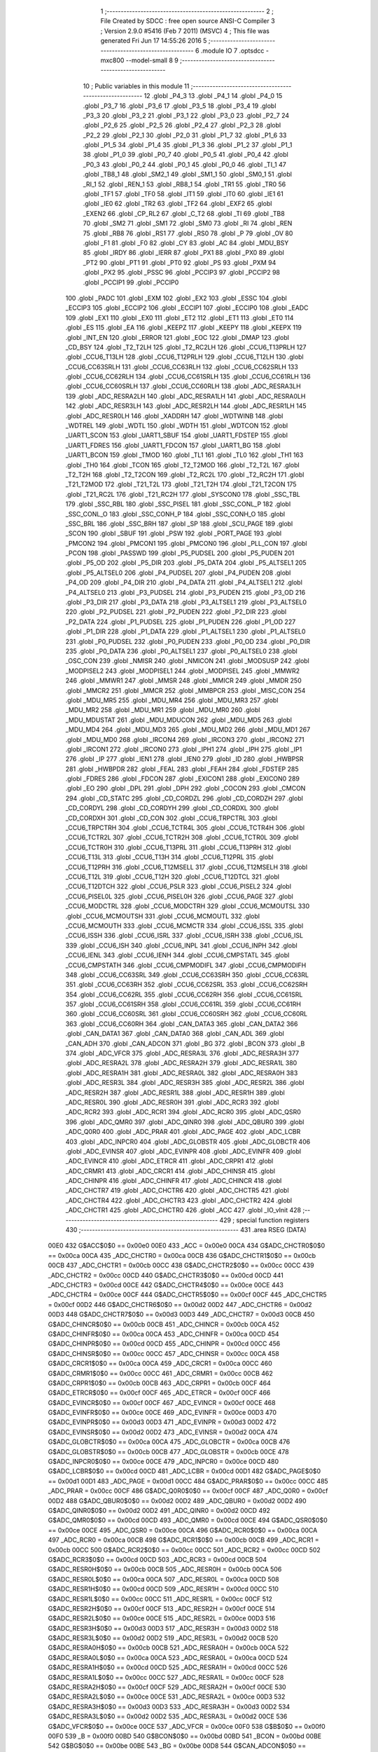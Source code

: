                               1 ;--------------------------------------------------------
                              2 ; File Created by SDCC : free open source ANSI-C Compiler
                              3 ; Version 2.9.0 #5416 (Feb  7 2011) (MSVC)
                              4 ; This file was generated Fri Jun 17 14:55:26 2016
                              5 ;--------------------------------------------------------
                              6 	.module IO
                              7 	.optsdcc -mxc800 --model-small
                              8 	
                              9 ;--------------------------------------------------------
                             10 ; Public variables in this module
                             11 ;--------------------------------------------------------
                             12 	.globl _P4_3
                             13 	.globl _P4_1
                             14 	.globl _P4_0
                             15 	.globl _P3_7
                             16 	.globl _P3_6
                             17 	.globl _P3_5
                             18 	.globl _P3_4
                             19 	.globl _P3_3
                             20 	.globl _P3_2
                             21 	.globl _P3_1
                             22 	.globl _P3_0
                             23 	.globl _P2_7
                             24 	.globl _P2_6
                             25 	.globl _P2_5
                             26 	.globl _P2_4
                             27 	.globl _P2_3
                             28 	.globl _P2_2
                             29 	.globl _P2_1
                             30 	.globl _P2_0
                             31 	.globl _P1_7
                             32 	.globl _P1_6
                             33 	.globl _P1_5
                             34 	.globl _P1_4
                             35 	.globl _P1_3
                             36 	.globl _P1_2
                             37 	.globl _P1_1
                             38 	.globl _P1_0
                             39 	.globl _P0_7
                             40 	.globl _P0_5
                             41 	.globl _P0_4
                             42 	.globl _P0_3
                             43 	.globl _P0_2
                             44 	.globl _P0_1
                             45 	.globl _P0_0
                             46 	.globl _TI_1
                             47 	.globl _TB8_1
                             48 	.globl _SM2_1
                             49 	.globl _SM1_1
                             50 	.globl _SM0_1
                             51 	.globl _RI_1
                             52 	.globl _REN_1
                             53 	.globl _RB8_1
                             54 	.globl _TR1
                             55 	.globl _TR0
                             56 	.globl _TF1
                             57 	.globl _TF0
                             58 	.globl _IT1
                             59 	.globl _IT0
                             60 	.globl _IE1
                             61 	.globl _IE0
                             62 	.globl _TR2
                             63 	.globl _TF2
                             64 	.globl _EXF2
                             65 	.globl _EXEN2
                             66 	.globl _CP_RL2
                             67 	.globl _C_T2
                             68 	.globl _TI
                             69 	.globl _TB8
                             70 	.globl _SM2
                             71 	.globl _SM1
                             72 	.globl _SM0
                             73 	.globl _RI
                             74 	.globl _REN
                             75 	.globl _RB8
                             76 	.globl _RS1
                             77 	.globl _RS0
                             78 	.globl _P
                             79 	.globl _OV
                             80 	.globl _F1
                             81 	.globl _F0
                             82 	.globl _CY
                             83 	.globl _AC
                             84 	.globl _MDU_BSY
                             85 	.globl _IRDY
                             86 	.globl _IERR
                             87 	.globl _PX1
                             88 	.globl _PX0
                             89 	.globl _PT2
                             90 	.globl _PT1
                             91 	.globl _PT0
                             92 	.globl _PS
                             93 	.globl _PXM
                             94 	.globl _PX2
                             95 	.globl _PSSC
                             96 	.globl _PCCIP3
                             97 	.globl _PCCIP2
                             98 	.globl _PCCIP1
                             99 	.globl _PCCIP0
                            100 	.globl _PADC
                            101 	.globl _EXM
                            102 	.globl _EX2
                            103 	.globl _ESSC
                            104 	.globl _ECCIP3
                            105 	.globl _ECCIP2
                            106 	.globl _ECCIP1
                            107 	.globl _ECCIP0
                            108 	.globl _EADC
                            109 	.globl _EX1
                            110 	.globl _EX0
                            111 	.globl _ET2
                            112 	.globl _ET1
                            113 	.globl _ET0
                            114 	.globl _ES
                            115 	.globl _EA
                            116 	.globl _KEEPZ
                            117 	.globl _KEEPY
                            118 	.globl _KEEPX
                            119 	.globl _INT_EN
                            120 	.globl _ERROR
                            121 	.globl _EOC
                            122 	.globl _DMAP
                            123 	.globl _CD_BSY
                            124 	.globl _T2_T2LH
                            125 	.globl _T2_RC2LH
                            126 	.globl _CCU6_T13PRLH
                            127 	.globl _CCU6_T13LH
                            128 	.globl _CCU6_T12PRLH
                            129 	.globl _CCU6_T12LH
                            130 	.globl _CCU6_CC63SRLH
                            131 	.globl _CCU6_CC63RLH
                            132 	.globl _CCU6_CC62SRLH
                            133 	.globl _CCU6_CC62RLH
                            134 	.globl _CCU6_CC61SRLH
                            135 	.globl _CCU6_CC61RLH
                            136 	.globl _CCU6_CC60SRLH
                            137 	.globl _CCU6_CC60RLH
                            138 	.globl _ADC_RESRA3LH
                            139 	.globl _ADC_RESRA2LH
                            140 	.globl _ADC_RESRA1LH
                            141 	.globl _ADC_RESRA0LH
                            142 	.globl _ADC_RESR3LH
                            143 	.globl _ADC_RESR2LH
                            144 	.globl _ADC_RESR1LH
                            145 	.globl _ADC_RESR0LH
                            146 	.globl _XADDRH
                            147 	.globl _WDTWINB
                            148 	.globl _WDTREL
                            149 	.globl _WDTL
                            150 	.globl _WDTH
                            151 	.globl _WDTCON
                            152 	.globl _UART1_SCON
                            153 	.globl _UART1_SBUF
                            154 	.globl _UART1_FDSTEP
                            155 	.globl _UART1_FDRES
                            156 	.globl _UART1_FDCON
                            157 	.globl _UART1_BG
                            158 	.globl _UART1_BCON
                            159 	.globl _TMOD
                            160 	.globl _TL1
                            161 	.globl _TL0
                            162 	.globl _TH1
                            163 	.globl _TH0
                            164 	.globl _TCON
                            165 	.globl _T2_T2MOD
                            166 	.globl _T2_T2L
                            167 	.globl _T2_T2H
                            168 	.globl _T2_T2CON
                            169 	.globl _T2_RC2L
                            170 	.globl _T2_RC2H
                            171 	.globl _T21_T2MOD
                            172 	.globl _T21_T2L
                            173 	.globl _T21_T2H
                            174 	.globl _T21_T2CON
                            175 	.globl _T21_RC2L
                            176 	.globl _T21_RC2H
                            177 	.globl _SYSCON0
                            178 	.globl _SSC_TBL
                            179 	.globl _SSC_RBL
                            180 	.globl _SSC_PISEL
                            181 	.globl _SSC_CONL_P
                            182 	.globl _SSC_CONL_O
                            183 	.globl _SSC_CONH_P
                            184 	.globl _SSC_CONH_O
                            185 	.globl _SSC_BRL
                            186 	.globl _SSC_BRH
                            187 	.globl _SP
                            188 	.globl _SCU_PAGE
                            189 	.globl _SCON
                            190 	.globl _SBUF
                            191 	.globl _PSW
                            192 	.globl _PORT_PAGE
                            193 	.globl _PMCON2
                            194 	.globl _PMCON1
                            195 	.globl _PMCON0
                            196 	.globl _PLL_CON
                            197 	.globl _PCON
                            198 	.globl _PASSWD
                            199 	.globl _P5_PUDSEL
                            200 	.globl _P5_PUDEN
                            201 	.globl _P5_OD
                            202 	.globl _P5_DIR
                            203 	.globl _P5_DATA
                            204 	.globl _P5_ALTSEL1
                            205 	.globl _P5_ALTSEL0
                            206 	.globl _P4_PUDSEL
                            207 	.globl _P4_PUDEN
                            208 	.globl _P4_OD
                            209 	.globl _P4_DIR
                            210 	.globl _P4_DATA
                            211 	.globl _P4_ALTSEL1
                            212 	.globl _P4_ALTSEL0
                            213 	.globl _P3_PUDSEL
                            214 	.globl _P3_PUDEN
                            215 	.globl _P3_OD
                            216 	.globl _P3_DIR
                            217 	.globl _P3_DATA
                            218 	.globl _P3_ALTSEL1
                            219 	.globl _P3_ALTSEL0
                            220 	.globl _P2_PUDSEL
                            221 	.globl _P2_PUDEN
                            222 	.globl _P2_DIR
                            223 	.globl _P2_DATA
                            224 	.globl _P1_PUDSEL
                            225 	.globl _P1_PUDEN
                            226 	.globl _P1_OD
                            227 	.globl _P1_DIR
                            228 	.globl _P1_DATA
                            229 	.globl _P1_ALTSEL1
                            230 	.globl _P1_ALTSEL0
                            231 	.globl _P0_PUDSEL
                            232 	.globl _P0_PUDEN
                            233 	.globl _P0_OD
                            234 	.globl _P0_DIR
                            235 	.globl _P0_DATA
                            236 	.globl _P0_ALTSEL1
                            237 	.globl _P0_ALTSEL0
                            238 	.globl _OSC_CON
                            239 	.globl _NMISR
                            240 	.globl _NMICON
                            241 	.globl _MODSUSP
                            242 	.globl _MODPISEL2
                            243 	.globl _MODPISEL1
                            244 	.globl _MODPISEL
                            245 	.globl _MMWR2
                            246 	.globl _MMWR1
                            247 	.globl _MMSR
                            248 	.globl _MMICR
                            249 	.globl _MMDR
                            250 	.globl _MMCR2
                            251 	.globl _MMCR
                            252 	.globl _MMBPCR
                            253 	.globl _MISC_CON
                            254 	.globl _MDU_MR5
                            255 	.globl _MDU_MR4
                            256 	.globl _MDU_MR3
                            257 	.globl _MDU_MR2
                            258 	.globl _MDU_MR1
                            259 	.globl _MDU_MR0
                            260 	.globl _MDU_MDUSTAT
                            261 	.globl _MDU_MDUCON
                            262 	.globl _MDU_MD5
                            263 	.globl _MDU_MD4
                            264 	.globl _MDU_MD3
                            265 	.globl _MDU_MD2
                            266 	.globl _MDU_MD1
                            267 	.globl _MDU_MD0
                            268 	.globl _IRCON4
                            269 	.globl _IRCON3
                            270 	.globl _IRCON2
                            271 	.globl _IRCON1
                            272 	.globl _IRCON0
                            273 	.globl _IPH1
                            274 	.globl _IPH
                            275 	.globl _IP1
                            276 	.globl _IP
                            277 	.globl _IEN1
                            278 	.globl _IEN0
                            279 	.globl _ID
                            280 	.globl _HWBPSR
                            281 	.globl _HWBPDR
                            282 	.globl _FEAL
                            283 	.globl _FEAH
                            284 	.globl _FDSTEP
                            285 	.globl _FDRES
                            286 	.globl _FDCON
                            287 	.globl _EXICON1
                            288 	.globl _EXICON0
                            289 	.globl _EO
                            290 	.globl _DPL
                            291 	.globl _DPH
                            292 	.globl _COCON
                            293 	.globl _CMCON
                            294 	.globl _CD_STATC
                            295 	.globl _CD_CORDZL
                            296 	.globl _CD_CORDZH
                            297 	.globl _CD_CORDYL
                            298 	.globl _CD_CORDYH
                            299 	.globl _CD_CORDXL
                            300 	.globl _CD_CORDXH
                            301 	.globl _CD_CON
                            302 	.globl _CCU6_TRPCTRL
                            303 	.globl _CCU6_TRPCTRH
                            304 	.globl _CCU6_TCTR4L
                            305 	.globl _CCU6_TCTR4H
                            306 	.globl _CCU6_TCTR2L
                            307 	.globl _CCU6_TCTR2H
                            308 	.globl _CCU6_TCTR0L
                            309 	.globl _CCU6_TCTR0H
                            310 	.globl _CCU6_T13PRL
                            311 	.globl _CCU6_T13PRH
                            312 	.globl _CCU6_T13L
                            313 	.globl _CCU6_T13H
                            314 	.globl _CCU6_T12PRL
                            315 	.globl _CCU6_T12PRH
                            316 	.globl _CCU6_T12MSELL
                            317 	.globl _CCU6_T12MSELH
                            318 	.globl _CCU6_T12L
                            319 	.globl _CCU6_T12H
                            320 	.globl _CCU6_T12DTCL
                            321 	.globl _CCU6_T12DTCH
                            322 	.globl _CCU6_PSLR
                            323 	.globl _CCU6_PISEL2
                            324 	.globl _CCU6_PISEL0L
                            325 	.globl _CCU6_PISEL0H
                            326 	.globl _CCU6_PAGE
                            327 	.globl _CCU6_MODCTRL
                            328 	.globl _CCU6_MODCTRH
                            329 	.globl _CCU6_MCMOUTSL
                            330 	.globl _CCU6_MCMOUTSH
                            331 	.globl _CCU6_MCMOUTL
                            332 	.globl _CCU6_MCMOUTH
                            333 	.globl _CCU6_MCMCTR
                            334 	.globl _CCU6_ISSL
                            335 	.globl _CCU6_ISSH
                            336 	.globl _CCU6_ISRL
                            337 	.globl _CCU6_ISRH
                            338 	.globl _CCU6_ISL
                            339 	.globl _CCU6_ISH
                            340 	.globl _CCU6_INPL
                            341 	.globl _CCU6_INPH
                            342 	.globl _CCU6_IENL
                            343 	.globl _CCU6_IENH
                            344 	.globl _CCU6_CMPSTATL
                            345 	.globl _CCU6_CMPSTATH
                            346 	.globl _CCU6_CMPMODIFL
                            347 	.globl _CCU6_CMPMODIFH
                            348 	.globl _CCU6_CC63SRL
                            349 	.globl _CCU6_CC63SRH
                            350 	.globl _CCU6_CC63RL
                            351 	.globl _CCU6_CC63RH
                            352 	.globl _CCU6_CC62SRL
                            353 	.globl _CCU6_CC62SRH
                            354 	.globl _CCU6_CC62RL
                            355 	.globl _CCU6_CC62RH
                            356 	.globl _CCU6_CC61SRL
                            357 	.globl _CCU6_CC61SRH
                            358 	.globl _CCU6_CC61RL
                            359 	.globl _CCU6_CC61RH
                            360 	.globl _CCU6_CC60SRL
                            361 	.globl _CCU6_CC60SRH
                            362 	.globl _CCU6_CC60RL
                            363 	.globl _CCU6_CC60RH
                            364 	.globl _CAN_DATA3
                            365 	.globl _CAN_DATA2
                            366 	.globl _CAN_DATA1
                            367 	.globl _CAN_DATA0
                            368 	.globl _CAN_ADL
                            369 	.globl _CAN_ADH
                            370 	.globl _CAN_ADCON
                            371 	.globl _BG
                            372 	.globl _BCON
                            373 	.globl _B
                            374 	.globl _ADC_VFCR
                            375 	.globl _ADC_RESRA3L
                            376 	.globl _ADC_RESRA3H
                            377 	.globl _ADC_RESRA2L
                            378 	.globl _ADC_RESRA2H
                            379 	.globl _ADC_RESRA1L
                            380 	.globl _ADC_RESRA1H
                            381 	.globl _ADC_RESRA0L
                            382 	.globl _ADC_RESRA0H
                            383 	.globl _ADC_RESR3L
                            384 	.globl _ADC_RESR3H
                            385 	.globl _ADC_RESR2L
                            386 	.globl _ADC_RESR2H
                            387 	.globl _ADC_RESR1L
                            388 	.globl _ADC_RESR1H
                            389 	.globl _ADC_RESR0L
                            390 	.globl _ADC_RESR0H
                            391 	.globl _ADC_RCR3
                            392 	.globl _ADC_RCR2
                            393 	.globl _ADC_RCR1
                            394 	.globl _ADC_RCR0
                            395 	.globl _ADC_QSR0
                            396 	.globl _ADC_QMR0
                            397 	.globl _ADC_QINR0
                            398 	.globl _ADC_QBUR0
                            399 	.globl _ADC_Q0R0
                            400 	.globl _ADC_PRAR
                            401 	.globl _ADC_PAGE
                            402 	.globl _ADC_LCBR
                            403 	.globl _ADC_INPCR0
                            404 	.globl _ADC_GLOBSTR
                            405 	.globl _ADC_GLOBCTR
                            406 	.globl _ADC_EVINSR
                            407 	.globl _ADC_EVINPR
                            408 	.globl _ADC_EVINFR
                            409 	.globl _ADC_EVINCR
                            410 	.globl _ADC_ETRCR
                            411 	.globl _ADC_CRPR1
                            412 	.globl _ADC_CRMR1
                            413 	.globl _ADC_CRCR1
                            414 	.globl _ADC_CHINSR
                            415 	.globl _ADC_CHINPR
                            416 	.globl _ADC_CHINFR
                            417 	.globl _ADC_CHINCR
                            418 	.globl _ADC_CHCTR7
                            419 	.globl _ADC_CHCTR6
                            420 	.globl _ADC_CHCTR5
                            421 	.globl _ADC_CHCTR4
                            422 	.globl _ADC_CHCTR3
                            423 	.globl _ADC_CHCTR2
                            424 	.globl _ADC_CHCTR1
                            425 	.globl _ADC_CHCTR0
                            426 	.globl _ACC
                            427 	.globl _IO_vInit
                            428 ;--------------------------------------------------------
                            429 ; special function registers
                            430 ;--------------------------------------------------------
                            431 	.area RSEG    (DATA)
                    00E0    432 G$ACC$0$0 == 0x00e0
                    00E0    433 _ACC	=	0x00e0
                    00CA    434 G$ADC_CHCTR0$0$0 == 0x00ca
                    00CA    435 _ADC_CHCTR0	=	0x00ca
                    00CB    436 G$ADC_CHCTR1$0$0 == 0x00cb
                    00CB    437 _ADC_CHCTR1	=	0x00cb
                    00CC    438 G$ADC_CHCTR2$0$0 == 0x00cc
                    00CC    439 _ADC_CHCTR2	=	0x00cc
                    00CD    440 G$ADC_CHCTR3$0$0 == 0x00cd
                    00CD    441 _ADC_CHCTR3	=	0x00cd
                    00CE    442 G$ADC_CHCTR4$0$0 == 0x00ce
                    00CE    443 _ADC_CHCTR4	=	0x00ce
                    00CF    444 G$ADC_CHCTR5$0$0 == 0x00cf
                    00CF    445 _ADC_CHCTR5	=	0x00cf
                    00D2    446 G$ADC_CHCTR6$0$0 == 0x00d2
                    00D2    447 _ADC_CHCTR6	=	0x00d2
                    00D3    448 G$ADC_CHCTR7$0$0 == 0x00d3
                    00D3    449 _ADC_CHCTR7	=	0x00d3
                    00CB    450 G$ADC_CHINCR$0$0 == 0x00cb
                    00CB    451 _ADC_CHINCR	=	0x00cb
                    00CA    452 G$ADC_CHINFR$0$0 == 0x00ca
                    00CA    453 _ADC_CHINFR	=	0x00ca
                    00CD    454 G$ADC_CHINPR$0$0 == 0x00cd
                    00CD    455 _ADC_CHINPR	=	0x00cd
                    00CC    456 G$ADC_CHINSR$0$0 == 0x00cc
                    00CC    457 _ADC_CHINSR	=	0x00cc
                    00CA    458 G$ADC_CRCR1$0$0 == 0x00ca
                    00CA    459 _ADC_CRCR1	=	0x00ca
                    00CC    460 G$ADC_CRMR1$0$0 == 0x00cc
                    00CC    461 _ADC_CRMR1	=	0x00cc
                    00CB    462 G$ADC_CRPR1$0$0 == 0x00cb
                    00CB    463 _ADC_CRPR1	=	0x00cb
                    00CF    464 G$ADC_ETRCR$0$0 == 0x00cf
                    00CF    465 _ADC_ETRCR	=	0x00cf
                    00CF    466 G$ADC_EVINCR$0$0 == 0x00cf
                    00CF    467 _ADC_EVINCR	=	0x00cf
                    00CE    468 G$ADC_EVINFR$0$0 == 0x00ce
                    00CE    469 _ADC_EVINFR	=	0x00ce
                    00D3    470 G$ADC_EVINPR$0$0 == 0x00d3
                    00D3    471 _ADC_EVINPR	=	0x00d3
                    00D2    472 G$ADC_EVINSR$0$0 == 0x00d2
                    00D2    473 _ADC_EVINSR	=	0x00d2
                    00CA    474 G$ADC_GLOBCTR$0$0 == 0x00ca
                    00CA    475 _ADC_GLOBCTR	=	0x00ca
                    00CB    476 G$ADC_GLOBSTR$0$0 == 0x00cb
                    00CB    477 _ADC_GLOBSTR	=	0x00cb
                    00CE    478 G$ADC_INPCR0$0$0 == 0x00ce
                    00CE    479 _ADC_INPCR0	=	0x00ce
                    00CD    480 G$ADC_LCBR$0$0 == 0x00cd
                    00CD    481 _ADC_LCBR	=	0x00cd
                    00D1    482 G$ADC_PAGE$0$0 == 0x00d1
                    00D1    483 _ADC_PAGE	=	0x00d1
                    00CC    484 G$ADC_PRAR$0$0 == 0x00cc
                    00CC    485 _ADC_PRAR	=	0x00cc
                    00CF    486 G$ADC_Q0R0$0$0 == 0x00cf
                    00CF    487 _ADC_Q0R0	=	0x00cf
                    00D2    488 G$ADC_QBUR0$0$0 == 0x00d2
                    00D2    489 _ADC_QBUR0	=	0x00d2
                    00D2    490 G$ADC_QINR0$0$0 == 0x00d2
                    00D2    491 _ADC_QINR0	=	0x00d2
                    00CD    492 G$ADC_QMR0$0$0 == 0x00cd
                    00CD    493 _ADC_QMR0	=	0x00cd
                    00CE    494 G$ADC_QSR0$0$0 == 0x00ce
                    00CE    495 _ADC_QSR0	=	0x00ce
                    00CA    496 G$ADC_RCR0$0$0 == 0x00ca
                    00CA    497 _ADC_RCR0	=	0x00ca
                    00CB    498 G$ADC_RCR1$0$0 == 0x00cb
                    00CB    499 _ADC_RCR1	=	0x00cb
                    00CC    500 G$ADC_RCR2$0$0 == 0x00cc
                    00CC    501 _ADC_RCR2	=	0x00cc
                    00CD    502 G$ADC_RCR3$0$0 == 0x00cd
                    00CD    503 _ADC_RCR3	=	0x00cd
                    00CB    504 G$ADC_RESR0H$0$0 == 0x00cb
                    00CB    505 _ADC_RESR0H	=	0x00cb
                    00CA    506 G$ADC_RESR0L$0$0 == 0x00ca
                    00CA    507 _ADC_RESR0L	=	0x00ca
                    00CD    508 G$ADC_RESR1H$0$0 == 0x00cd
                    00CD    509 _ADC_RESR1H	=	0x00cd
                    00CC    510 G$ADC_RESR1L$0$0 == 0x00cc
                    00CC    511 _ADC_RESR1L	=	0x00cc
                    00CF    512 G$ADC_RESR2H$0$0 == 0x00cf
                    00CF    513 _ADC_RESR2H	=	0x00cf
                    00CE    514 G$ADC_RESR2L$0$0 == 0x00ce
                    00CE    515 _ADC_RESR2L	=	0x00ce
                    00D3    516 G$ADC_RESR3H$0$0 == 0x00d3
                    00D3    517 _ADC_RESR3H	=	0x00d3
                    00D2    518 G$ADC_RESR3L$0$0 == 0x00d2
                    00D2    519 _ADC_RESR3L	=	0x00d2
                    00CB    520 G$ADC_RESRA0H$0$0 == 0x00cb
                    00CB    521 _ADC_RESRA0H	=	0x00cb
                    00CA    522 G$ADC_RESRA0L$0$0 == 0x00ca
                    00CA    523 _ADC_RESRA0L	=	0x00ca
                    00CD    524 G$ADC_RESRA1H$0$0 == 0x00cd
                    00CD    525 _ADC_RESRA1H	=	0x00cd
                    00CC    526 G$ADC_RESRA1L$0$0 == 0x00cc
                    00CC    527 _ADC_RESRA1L	=	0x00cc
                    00CF    528 G$ADC_RESRA2H$0$0 == 0x00cf
                    00CF    529 _ADC_RESRA2H	=	0x00cf
                    00CE    530 G$ADC_RESRA2L$0$0 == 0x00ce
                    00CE    531 _ADC_RESRA2L	=	0x00ce
                    00D3    532 G$ADC_RESRA3H$0$0 == 0x00d3
                    00D3    533 _ADC_RESRA3H	=	0x00d3
                    00D2    534 G$ADC_RESRA3L$0$0 == 0x00d2
                    00D2    535 _ADC_RESRA3L	=	0x00d2
                    00CE    536 G$ADC_VFCR$0$0 == 0x00ce
                    00CE    537 _ADC_VFCR	=	0x00ce
                    00F0    538 G$B$0$0 == 0x00f0
                    00F0    539 _B	=	0x00f0
                    00BD    540 G$BCON$0$0 == 0x00bd
                    00BD    541 _BCON	=	0x00bd
                    00BE    542 G$BG$0$0 == 0x00be
                    00BE    543 _BG	=	0x00be
                    00D8    544 G$CAN_ADCON$0$0 == 0x00d8
                    00D8    545 _CAN_ADCON	=	0x00d8
                    00DA    546 G$CAN_ADH$0$0 == 0x00da
                    00DA    547 _CAN_ADH	=	0x00da
                    00D9    548 G$CAN_ADL$0$0 == 0x00d9
                    00D9    549 _CAN_ADL	=	0x00d9
                    00DB    550 G$CAN_DATA0$0$0 == 0x00db
                    00DB    551 _CAN_DATA0	=	0x00db
                    00DC    552 G$CAN_DATA1$0$0 == 0x00dc
                    00DC    553 _CAN_DATA1	=	0x00dc
                    00DD    554 G$CAN_DATA2$0$0 == 0x00dd
                    00DD    555 _CAN_DATA2	=	0x00dd
                    00DE    556 G$CAN_DATA3$0$0 == 0x00de
                    00DE    557 _CAN_DATA3	=	0x00de
                    00FB    558 G$CCU6_CC60RH$0$0 == 0x00fb
                    00FB    559 _CCU6_CC60RH	=	0x00fb
                    00FA    560 G$CCU6_CC60RL$0$0 == 0x00fa
                    00FA    561 _CCU6_CC60RL	=	0x00fa
                    00FB    562 G$CCU6_CC60SRH$0$0 == 0x00fb
                    00FB    563 _CCU6_CC60SRH	=	0x00fb
                    00FA    564 G$CCU6_CC60SRL$0$0 == 0x00fa
                    00FA    565 _CCU6_CC60SRL	=	0x00fa
                    00FD    566 G$CCU6_CC61RH$0$0 == 0x00fd
                    00FD    567 _CCU6_CC61RH	=	0x00fd
                    00FC    568 G$CCU6_CC61RL$0$0 == 0x00fc
                    00FC    569 _CCU6_CC61RL	=	0x00fc
                    00FD    570 G$CCU6_CC61SRH$0$0 == 0x00fd
                    00FD    571 _CCU6_CC61SRH	=	0x00fd
                    00FC    572 G$CCU6_CC61SRL$0$0 == 0x00fc
                    00FC    573 _CCU6_CC61SRL	=	0x00fc
                    00FF    574 G$CCU6_CC62RH$0$0 == 0x00ff
                    00FF    575 _CCU6_CC62RH	=	0x00ff
                    00FE    576 G$CCU6_CC62RL$0$0 == 0x00fe
                    00FE    577 _CCU6_CC62RL	=	0x00fe
                    00FF    578 G$CCU6_CC62SRH$0$0 == 0x00ff
                    00FF    579 _CCU6_CC62SRH	=	0x00ff
                    00FE    580 G$CCU6_CC62SRL$0$0 == 0x00fe
                    00FE    581 _CCU6_CC62SRL	=	0x00fe
                    009B    582 G$CCU6_CC63RH$0$0 == 0x009b
                    009B    583 _CCU6_CC63RH	=	0x009b
                    009A    584 G$CCU6_CC63RL$0$0 == 0x009a
                    009A    585 _CCU6_CC63RL	=	0x009a
                    009B    586 G$CCU6_CC63SRH$0$0 == 0x009b
                    009B    587 _CCU6_CC63SRH	=	0x009b
                    009A    588 G$CCU6_CC63SRL$0$0 == 0x009a
                    009A    589 _CCU6_CC63SRL	=	0x009a
                    00A7    590 G$CCU6_CMPMODIFH$0$0 == 0x00a7
                    00A7    591 _CCU6_CMPMODIFH	=	0x00a7
                    00A6    592 G$CCU6_CMPMODIFL$0$0 == 0x00a6
                    00A6    593 _CCU6_CMPMODIFL	=	0x00a6
                    00FF    594 G$CCU6_CMPSTATH$0$0 == 0x00ff
                    00FF    595 _CCU6_CMPSTATH	=	0x00ff
                    00FE    596 G$CCU6_CMPSTATL$0$0 == 0x00fe
                    00FE    597 _CCU6_CMPSTATL	=	0x00fe
                    009D    598 G$CCU6_IENH$0$0 == 0x009d
                    009D    599 _CCU6_IENH	=	0x009d
                    009C    600 G$CCU6_IENL$0$0 == 0x009c
                    009C    601 _CCU6_IENL	=	0x009c
                    009F    602 G$CCU6_INPH$0$0 == 0x009f
                    009F    603 _CCU6_INPH	=	0x009f
                    009E    604 G$CCU6_INPL$0$0 == 0x009e
                    009E    605 _CCU6_INPL	=	0x009e
                    009D    606 G$CCU6_ISH$0$0 == 0x009d
                    009D    607 _CCU6_ISH	=	0x009d
                    009C    608 G$CCU6_ISL$0$0 == 0x009c
                    009C    609 _CCU6_ISL	=	0x009c
                    00A5    610 G$CCU6_ISRH$0$0 == 0x00a5
                    00A5    611 _CCU6_ISRH	=	0x00a5
                    00A4    612 G$CCU6_ISRL$0$0 == 0x00a4
                    00A4    613 _CCU6_ISRL	=	0x00a4
                    00A5    614 G$CCU6_ISSH$0$0 == 0x00a5
                    00A5    615 _CCU6_ISSH	=	0x00a5
                    00A4    616 G$CCU6_ISSL$0$0 == 0x00a4
                    00A4    617 _CCU6_ISSL	=	0x00a4
                    00A7    618 G$CCU6_MCMCTR$0$0 == 0x00a7
                    00A7    619 _CCU6_MCMCTR	=	0x00a7
                    009B    620 G$CCU6_MCMOUTH$0$0 == 0x009b
                    009B    621 _CCU6_MCMOUTH	=	0x009b
                    009A    622 G$CCU6_MCMOUTL$0$0 == 0x009a
                    009A    623 _CCU6_MCMOUTL	=	0x009a
                    009F    624 G$CCU6_MCMOUTSH$0$0 == 0x009f
                    009F    625 _CCU6_MCMOUTSH	=	0x009f
                    009E    626 G$CCU6_MCMOUTSL$0$0 == 0x009e
                    009E    627 _CCU6_MCMOUTSL	=	0x009e
                    00FD    628 G$CCU6_MODCTRH$0$0 == 0x00fd
                    00FD    629 _CCU6_MODCTRH	=	0x00fd
                    00FC    630 G$CCU6_MODCTRL$0$0 == 0x00fc
                    00FC    631 _CCU6_MODCTRL	=	0x00fc
                    00A3    632 G$CCU6_PAGE$0$0 == 0x00a3
                    00A3    633 _CCU6_PAGE	=	0x00a3
                    009F    634 G$CCU6_PISEL0H$0$0 == 0x009f
                    009F    635 _CCU6_PISEL0H	=	0x009f
                    009E    636 G$CCU6_PISEL0L$0$0 == 0x009e
                    009E    637 _CCU6_PISEL0L	=	0x009e
                    00A4    638 G$CCU6_PISEL2$0$0 == 0x00a4
                    00A4    639 _CCU6_PISEL2	=	0x00a4
                    00A6    640 G$CCU6_PSLR$0$0 == 0x00a6
                    00A6    641 _CCU6_PSLR	=	0x00a6
                    00A5    642 G$CCU6_T12DTCH$0$0 == 0x00a5
                    00A5    643 _CCU6_T12DTCH	=	0x00a5
                    00A4    644 G$CCU6_T12DTCL$0$0 == 0x00a4
                    00A4    645 _CCU6_T12DTCL	=	0x00a4
                    00FB    646 G$CCU6_T12H$0$0 == 0x00fb
                    00FB    647 _CCU6_T12H	=	0x00fb
                    00FA    648 G$CCU6_T12L$0$0 == 0x00fa
                    00FA    649 _CCU6_T12L	=	0x00fa
                    009B    650 G$CCU6_T12MSELH$0$0 == 0x009b
                    009B    651 _CCU6_T12MSELH	=	0x009b
                    009A    652 G$CCU6_T12MSELL$0$0 == 0x009a
                    009A    653 _CCU6_T12MSELL	=	0x009a
                    009D    654 G$CCU6_T12PRH$0$0 == 0x009d
                    009D    655 _CCU6_T12PRH	=	0x009d
                    009C    656 G$CCU6_T12PRL$0$0 == 0x009c
                    009C    657 _CCU6_T12PRL	=	0x009c
                    00FD    658 G$CCU6_T13H$0$0 == 0x00fd
                    00FD    659 _CCU6_T13H	=	0x00fd
                    00FC    660 G$CCU6_T13L$0$0 == 0x00fc
                    00FC    661 _CCU6_T13L	=	0x00fc
                    009F    662 G$CCU6_T13PRH$0$0 == 0x009f
                    009F    663 _CCU6_T13PRH	=	0x009f
                    009E    664 G$CCU6_T13PRL$0$0 == 0x009e
                    009E    665 _CCU6_T13PRL	=	0x009e
                    00A7    666 G$CCU6_TCTR0H$0$0 == 0x00a7
                    00A7    667 _CCU6_TCTR0H	=	0x00a7
                    00A6    668 G$CCU6_TCTR0L$0$0 == 0x00a6
                    00A6    669 _CCU6_TCTR0L	=	0x00a6
                    00FB    670 G$CCU6_TCTR2H$0$0 == 0x00fb
                    00FB    671 _CCU6_TCTR2H	=	0x00fb
                    00FA    672 G$CCU6_TCTR2L$0$0 == 0x00fa
                    00FA    673 _CCU6_TCTR2L	=	0x00fa
                    009D    674 G$CCU6_TCTR4H$0$0 == 0x009d
                    009D    675 _CCU6_TCTR4H	=	0x009d
                    009C    676 G$CCU6_TCTR4L$0$0 == 0x009c
                    009C    677 _CCU6_TCTR4L	=	0x009c
                    00FF    678 G$CCU6_TRPCTRH$0$0 == 0x00ff
                    00FF    679 _CCU6_TRPCTRH	=	0x00ff
                    00FE    680 G$CCU6_TRPCTRL$0$0 == 0x00fe
                    00FE    681 _CCU6_TRPCTRL	=	0x00fe
                    00A1    682 G$CD_CON$0$0 == 0x00a1
                    00A1    683 _CD_CON	=	0x00a1
                    009B    684 G$CD_CORDXH$0$0 == 0x009b
                    009B    685 _CD_CORDXH	=	0x009b
                    009A    686 G$CD_CORDXL$0$0 == 0x009a
                    009A    687 _CD_CORDXL	=	0x009a
                    009D    688 G$CD_CORDYH$0$0 == 0x009d
                    009D    689 _CD_CORDYH	=	0x009d
                    009C    690 G$CD_CORDYL$0$0 == 0x009c
                    009C    691 _CD_CORDYL	=	0x009c
                    009F    692 G$CD_CORDZH$0$0 == 0x009f
                    009F    693 _CD_CORDZH	=	0x009f
                    009E    694 G$CD_CORDZL$0$0 == 0x009e
                    009E    695 _CD_CORDZL	=	0x009e
                    00A0    696 G$CD_STATC$0$0 == 0x00a0
                    00A0    697 _CD_STATC	=	0x00a0
                    00BA    698 G$CMCON$0$0 == 0x00ba
                    00BA    699 _CMCON	=	0x00ba
                    00BE    700 G$COCON$0$0 == 0x00be
                    00BE    701 _COCON	=	0x00be
                    0083    702 G$DPH$0$0 == 0x0083
                    0083    703 _DPH	=	0x0083
                    0082    704 G$DPL$0$0 == 0x0082
                    0082    705 _DPL	=	0x0082
                    00A2    706 G$EO$0$0 == 0x00a2
                    00A2    707 _EO	=	0x00a2
                    00B7    708 G$EXICON0$0$0 == 0x00b7
                    00B7    709 _EXICON0	=	0x00b7
                    00BA    710 G$EXICON1$0$0 == 0x00ba
                    00BA    711 _EXICON1	=	0x00ba
                    00E9    712 G$FDCON$0$0 == 0x00e9
                    00E9    713 _FDCON	=	0x00e9
                    00EB    714 G$FDRES$0$0 == 0x00eb
                    00EB    715 _FDRES	=	0x00eb
                    00EA    716 G$FDSTEP$0$0 == 0x00ea
                    00EA    717 _FDSTEP	=	0x00ea
                    00BD    718 G$FEAH$0$0 == 0x00bd
                    00BD    719 _FEAH	=	0x00bd
                    00BC    720 G$FEAL$0$0 == 0x00bc
                    00BC    721 _FEAL	=	0x00bc
                    00F7    722 G$HWBPDR$0$0 == 0x00f7
                    00F7    723 _HWBPDR	=	0x00f7
                    00F6    724 G$HWBPSR$0$0 == 0x00f6
                    00F6    725 _HWBPSR	=	0x00f6
                    00B3    726 G$ID$0$0 == 0x00b3
                    00B3    727 _ID	=	0x00b3
                    00A8    728 G$IEN0$0$0 == 0x00a8
                    00A8    729 _IEN0	=	0x00a8
                    00E8    730 G$IEN1$0$0 == 0x00e8
                    00E8    731 _IEN1	=	0x00e8
                    00B8    732 G$IP$0$0 == 0x00b8
                    00B8    733 _IP	=	0x00b8
                    00F8    734 G$IP1$0$0 == 0x00f8
                    00F8    735 _IP1	=	0x00f8
                    00B9    736 G$IPH$0$0 == 0x00b9
                    00B9    737 _IPH	=	0x00b9
                    00F9    738 G$IPH1$0$0 == 0x00f9
                    00F9    739 _IPH1	=	0x00f9
                    00B4    740 G$IRCON0$0$0 == 0x00b4
                    00B4    741 _IRCON0	=	0x00b4
                    00B5    742 G$IRCON1$0$0 == 0x00b5
                    00B5    743 _IRCON1	=	0x00b5
                    00B6    744 G$IRCON2$0$0 == 0x00b6
                    00B6    745 _IRCON2	=	0x00b6
                    00B4    746 G$IRCON3$0$0 == 0x00b4
                    00B4    747 _IRCON3	=	0x00b4
                    00B5    748 G$IRCON4$0$0 == 0x00b5
                    00B5    749 _IRCON4	=	0x00b5
                    00B2    750 G$MDU_MD0$0$0 == 0x00b2
                    00B2    751 _MDU_MD0	=	0x00b2
                    00B3    752 G$MDU_MD1$0$0 == 0x00b3
                    00B3    753 _MDU_MD1	=	0x00b3
                    00B4    754 G$MDU_MD2$0$0 == 0x00b4
                    00B4    755 _MDU_MD2	=	0x00b4
                    00B5    756 G$MDU_MD3$0$0 == 0x00b5
                    00B5    757 _MDU_MD3	=	0x00b5
                    00B6    758 G$MDU_MD4$0$0 == 0x00b6
                    00B6    759 _MDU_MD4	=	0x00b6
                    00B7    760 G$MDU_MD5$0$0 == 0x00b7
                    00B7    761 _MDU_MD5	=	0x00b7
                    00B1    762 G$MDU_MDUCON$0$0 == 0x00b1
                    00B1    763 _MDU_MDUCON	=	0x00b1
                    00B0    764 G$MDU_MDUSTAT$0$0 == 0x00b0
                    00B0    765 _MDU_MDUSTAT	=	0x00b0
                    00B2    766 G$MDU_MR0$0$0 == 0x00b2
                    00B2    767 _MDU_MR0	=	0x00b2
                    00B3    768 G$MDU_MR1$0$0 == 0x00b3
                    00B3    769 _MDU_MR1	=	0x00b3
                    00B4    770 G$MDU_MR2$0$0 == 0x00b4
                    00B4    771 _MDU_MR2	=	0x00b4
                    00B5    772 G$MDU_MR3$0$0 == 0x00b5
                    00B5    773 _MDU_MR3	=	0x00b5
                    00B6    774 G$MDU_MR4$0$0 == 0x00b6
                    00B6    775 _MDU_MR4	=	0x00b6
                    00B7    776 G$MDU_MR5$0$0 == 0x00b7
                    00B7    777 _MDU_MR5	=	0x00b7
                    00E9    778 G$MISC_CON$0$0 == 0x00e9
                    00E9    779 _MISC_CON	=	0x00e9
                    00F3    780 G$MMBPCR$0$0 == 0x00f3
                    00F3    781 _MMBPCR	=	0x00f3
                    00F1    782 G$MMCR$0$0 == 0x00f1
                    00F1    783 _MMCR	=	0x00f1
                    00E9    784 G$MMCR2$0$0 == 0x00e9
                    00E9    785 _MMCR2	=	0x00e9
                    00F5    786 G$MMDR$0$0 == 0x00f5
                    00F5    787 _MMDR	=	0x00f5
                    00F4    788 G$MMICR$0$0 == 0x00f4
                    00F4    789 _MMICR	=	0x00f4
                    00F2    790 G$MMSR$0$0 == 0x00f2
                    00F2    791 _MMSR	=	0x00f2
                    00EB    792 G$MMWR1$0$0 == 0x00eb
                    00EB    793 _MMWR1	=	0x00eb
                    00EC    794 G$MMWR2$0$0 == 0x00ec
                    00EC    795 _MMWR2	=	0x00ec
                    00B3    796 G$MODPISEL$0$0 == 0x00b3
                    00B3    797 _MODPISEL	=	0x00b3
                    00B7    798 G$MODPISEL1$0$0 == 0x00b7
                    00B7    799 _MODPISEL1	=	0x00b7
                    00BA    800 G$MODPISEL2$0$0 == 0x00ba
                    00BA    801 _MODPISEL2	=	0x00ba
                    00BD    802 G$MODSUSP$0$0 == 0x00bd
                    00BD    803 _MODSUSP	=	0x00bd
                    00BB    804 G$NMICON$0$0 == 0x00bb
                    00BB    805 _NMICON	=	0x00bb
                    00BC    806 G$NMISR$0$0 == 0x00bc
                    00BC    807 _NMISR	=	0x00bc
                    00B6    808 G$OSC_CON$0$0 == 0x00b6
                    00B6    809 _OSC_CON	=	0x00b6
                    0080    810 G$P0_ALTSEL0$0$0 == 0x0080
                    0080    811 _P0_ALTSEL0	=	0x0080
                    0086    812 G$P0_ALTSEL1$0$0 == 0x0086
                    0086    813 _P0_ALTSEL1	=	0x0086
                    0080    814 G$P0_DATA$0$0 == 0x0080
                    0080    815 _P0_DATA	=	0x0080
                    0086    816 G$P0_DIR$0$0 == 0x0086
                    0086    817 _P0_DIR	=	0x0086
                    0080    818 G$P0_OD$0$0 == 0x0080
                    0080    819 _P0_OD	=	0x0080
                    0086    820 G$P0_PUDEN$0$0 == 0x0086
                    0086    821 _P0_PUDEN	=	0x0086
                    0080    822 G$P0_PUDSEL$0$0 == 0x0080
                    0080    823 _P0_PUDSEL	=	0x0080
                    0090    824 G$P1_ALTSEL0$0$0 == 0x0090
                    0090    825 _P1_ALTSEL0	=	0x0090
                    0091    826 G$P1_ALTSEL1$0$0 == 0x0091
                    0091    827 _P1_ALTSEL1	=	0x0091
                    0090    828 G$P1_DATA$0$0 == 0x0090
                    0090    829 _P1_DATA	=	0x0090
                    0091    830 G$P1_DIR$0$0 == 0x0091
                    0091    831 _P1_DIR	=	0x0091
                    0090    832 G$P1_OD$0$0 == 0x0090
                    0090    833 _P1_OD	=	0x0090
                    0091    834 G$P1_PUDEN$0$0 == 0x0091
                    0091    835 _P1_PUDEN	=	0x0091
                    0090    836 G$P1_PUDSEL$0$0 == 0x0090
                    0090    837 _P1_PUDSEL	=	0x0090
                    00A0    838 G$P2_DATA$0$0 == 0x00a0
                    00A0    839 _P2_DATA	=	0x00a0
                    00A1    840 G$P2_DIR$0$0 == 0x00a1
                    00A1    841 _P2_DIR	=	0x00a1
                    00A1    842 G$P2_PUDEN$0$0 == 0x00a1
                    00A1    843 _P2_PUDEN	=	0x00a1
                    00A0    844 G$P2_PUDSEL$0$0 == 0x00a0
                    00A0    845 _P2_PUDSEL	=	0x00a0
                    00B0    846 G$P3_ALTSEL0$0$0 == 0x00b0
                    00B0    847 _P3_ALTSEL0	=	0x00b0
                    00B1    848 G$P3_ALTSEL1$0$0 == 0x00b1
                    00B1    849 _P3_ALTSEL1	=	0x00b1
                    00B0    850 G$P3_DATA$0$0 == 0x00b0
                    00B0    851 _P3_DATA	=	0x00b0
                    00B1    852 G$P3_DIR$0$0 == 0x00b1
                    00B1    853 _P3_DIR	=	0x00b1
                    00B0    854 G$P3_OD$0$0 == 0x00b0
                    00B0    855 _P3_OD	=	0x00b0
                    00B1    856 G$P3_PUDEN$0$0 == 0x00b1
                    00B1    857 _P3_PUDEN	=	0x00b1
                    00B0    858 G$P3_PUDSEL$0$0 == 0x00b0
                    00B0    859 _P3_PUDSEL	=	0x00b0
                    00C8    860 G$P4_ALTSEL0$0$0 == 0x00c8
                    00C8    861 _P4_ALTSEL0	=	0x00c8
                    00C9    862 G$P4_ALTSEL1$0$0 == 0x00c9
                    00C9    863 _P4_ALTSEL1	=	0x00c9
                    00C8    864 G$P4_DATA$0$0 == 0x00c8
                    00C8    865 _P4_DATA	=	0x00c8
                    00C9    866 G$P4_DIR$0$0 == 0x00c9
                    00C9    867 _P4_DIR	=	0x00c9
                    00C8    868 G$P4_OD$0$0 == 0x00c8
                    00C8    869 _P4_OD	=	0x00c8
                    00C9    870 G$P4_PUDEN$0$0 == 0x00c9
                    00C9    871 _P4_PUDEN	=	0x00c9
                    00C8    872 G$P4_PUDSEL$0$0 == 0x00c8
                    00C8    873 _P4_PUDSEL	=	0x00c8
                    0092    874 G$P5_ALTSEL0$0$0 == 0x0092
                    0092    875 _P5_ALTSEL0	=	0x0092
                    0093    876 G$P5_ALTSEL1$0$0 == 0x0093
                    0093    877 _P5_ALTSEL1	=	0x0093
                    0092    878 G$P5_DATA$0$0 == 0x0092
                    0092    879 _P5_DATA	=	0x0092
                    0093    880 G$P5_DIR$0$0 == 0x0093
                    0093    881 _P5_DIR	=	0x0093
                    0092    882 G$P5_OD$0$0 == 0x0092
                    0092    883 _P5_OD	=	0x0092
                    0093    884 G$P5_PUDEN$0$0 == 0x0093
                    0093    885 _P5_PUDEN	=	0x0093
                    0092    886 G$P5_PUDSEL$0$0 == 0x0092
                    0092    887 _P5_PUDSEL	=	0x0092
                    00BB    888 G$PASSWD$0$0 == 0x00bb
                    00BB    889 _PASSWD	=	0x00bb
                    0087    890 G$PCON$0$0 == 0x0087
                    0087    891 _PCON	=	0x0087
                    00B7    892 G$PLL_CON$0$0 == 0x00b7
                    00B7    893 _PLL_CON	=	0x00b7
                    00B4    894 G$PMCON0$0$0 == 0x00b4
                    00B4    895 _PMCON0	=	0x00b4
                    00B5    896 G$PMCON1$0$0 == 0x00b5
                    00B5    897 _PMCON1	=	0x00b5
                    00BB    898 G$PMCON2$0$0 == 0x00bb
                    00BB    899 _PMCON2	=	0x00bb
                    00B2    900 G$PORT_PAGE$0$0 == 0x00b2
                    00B2    901 _PORT_PAGE	=	0x00b2
                    00D0    902 G$PSW$0$0 == 0x00d0
                    00D0    903 _PSW	=	0x00d0
                    0099    904 G$SBUF$0$0 == 0x0099
                    0099    905 _SBUF	=	0x0099
                    0098    906 G$SCON$0$0 == 0x0098
                    0098    907 _SCON	=	0x0098
                    00BF    908 G$SCU_PAGE$0$0 == 0x00bf
                    00BF    909 _SCU_PAGE	=	0x00bf
                    0081    910 G$SP$0$0 == 0x0081
                    0081    911 _SP	=	0x0081
                    00AF    912 G$SSC_BRH$0$0 == 0x00af
                    00AF    913 _SSC_BRH	=	0x00af
                    00AE    914 G$SSC_BRL$0$0 == 0x00ae
                    00AE    915 _SSC_BRL	=	0x00ae
                    00AB    916 G$SSC_CONH_O$0$0 == 0x00ab
                    00AB    917 _SSC_CONH_O	=	0x00ab
                    00AB    918 G$SSC_CONH_P$0$0 == 0x00ab
                    00AB    919 _SSC_CONH_P	=	0x00ab
                    00AA    920 G$SSC_CONL_O$0$0 == 0x00aa
                    00AA    921 _SSC_CONL_O	=	0x00aa
                    00AA    922 G$SSC_CONL_P$0$0 == 0x00aa
                    00AA    923 _SSC_CONL_P	=	0x00aa
                    00A9    924 G$SSC_PISEL$0$0 == 0x00a9
                    00A9    925 _SSC_PISEL	=	0x00a9
                    00AD    926 G$SSC_RBL$0$0 == 0x00ad
                    00AD    927 _SSC_RBL	=	0x00ad
                    00AC    928 G$SSC_TBL$0$0 == 0x00ac
                    00AC    929 _SSC_TBL	=	0x00ac
                    008F    930 G$SYSCON0$0$0 == 0x008f
                    008F    931 _SYSCON0	=	0x008f
                    00C3    932 G$T21_RC2H$0$0 == 0x00c3
                    00C3    933 _T21_RC2H	=	0x00c3
                    00C2    934 G$T21_RC2L$0$0 == 0x00c2
                    00C2    935 _T21_RC2L	=	0x00c2
                    00C0    936 G$T21_T2CON$0$0 == 0x00c0
                    00C0    937 _T21_T2CON	=	0x00c0
                    00C5    938 G$T21_T2H$0$0 == 0x00c5
                    00C5    939 _T21_T2H	=	0x00c5
                    00C4    940 G$T21_T2L$0$0 == 0x00c4
                    00C4    941 _T21_T2L	=	0x00c4
                    00C1    942 G$T21_T2MOD$0$0 == 0x00c1
                    00C1    943 _T21_T2MOD	=	0x00c1
                    00C3    944 G$T2_RC2H$0$0 == 0x00c3
                    00C3    945 _T2_RC2H	=	0x00c3
                    00C2    946 G$T2_RC2L$0$0 == 0x00c2
                    00C2    947 _T2_RC2L	=	0x00c2
                    00C0    948 G$T2_T2CON$0$0 == 0x00c0
                    00C0    949 _T2_T2CON	=	0x00c0
                    00C5    950 G$T2_T2H$0$0 == 0x00c5
                    00C5    951 _T2_T2H	=	0x00c5
                    00C4    952 G$T2_T2L$0$0 == 0x00c4
                    00C4    953 _T2_T2L	=	0x00c4
                    00C1    954 G$T2_T2MOD$0$0 == 0x00c1
                    00C1    955 _T2_T2MOD	=	0x00c1
                    0088    956 G$TCON$0$0 == 0x0088
                    0088    957 _TCON	=	0x0088
                    008C    958 G$TH0$0$0 == 0x008c
                    008C    959 _TH0	=	0x008c
                    008D    960 G$TH1$0$0 == 0x008d
                    008D    961 _TH1	=	0x008d
                    008A    962 G$TL0$0$0 == 0x008a
                    008A    963 _TL0	=	0x008a
                    008B    964 G$TL1$0$0 == 0x008b
                    008B    965 _TL1	=	0x008b
                    0089    966 G$TMOD$0$0 == 0x0089
                    0089    967 _TMOD	=	0x0089
                    00CA    968 G$UART1_BCON$0$0 == 0x00ca
                    00CA    969 _UART1_BCON	=	0x00ca
                    00CB    970 G$UART1_BG$0$0 == 0x00cb
                    00CB    971 _UART1_BG	=	0x00cb
                    00CC    972 G$UART1_FDCON$0$0 == 0x00cc
                    00CC    973 _UART1_FDCON	=	0x00cc
                    00CE    974 G$UART1_FDRES$0$0 == 0x00ce
                    00CE    975 _UART1_FDRES	=	0x00ce
                    00CD    976 G$UART1_FDSTEP$0$0 == 0x00cd
                    00CD    977 _UART1_FDSTEP	=	0x00cd
                    00C9    978 G$UART1_SBUF$0$0 == 0x00c9
                    00C9    979 _UART1_SBUF	=	0x00c9
                    00C8    980 G$UART1_SCON$0$0 == 0x00c8
                    00C8    981 _UART1_SCON	=	0x00c8
                    00BB    982 G$WDTCON$0$0 == 0x00bb
                    00BB    983 _WDTCON	=	0x00bb
                    00BF    984 G$WDTH$0$0 == 0x00bf
                    00BF    985 _WDTH	=	0x00bf
                    00BE    986 G$WDTL$0$0 == 0x00be
                    00BE    987 _WDTL	=	0x00be
                    00BC    988 G$WDTREL$0$0 == 0x00bc
                    00BC    989 _WDTREL	=	0x00bc
                    00BD    990 G$WDTWINB$0$0 == 0x00bd
                    00BD    991 _WDTWINB	=	0x00bd
                    00B3    992 G$XADDRH$0$0 == 0x00b3
                    00B3    993 _XADDRH	=	0x00b3
                    CBCA    994 G$ADC_RESR0LH$0$0 == 0xcbca
                    CBCA    995 _ADC_RESR0LH	=	0xcbca
                    CDCC    996 G$ADC_RESR1LH$0$0 == 0xcdcc
                    CDCC    997 _ADC_RESR1LH	=	0xcdcc
                    CFCE    998 G$ADC_RESR2LH$0$0 == 0xcfce
                    CFCE    999 _ADC_RESR2LH	=	0xcfce
                    D3D2   1000 G$ADC_RESR3LH$0$0 == 0xd3d2
                    D3D2   1001 _ADC_RESR3LH	=	0xd3d2
                    CBCA   1002 G$ADC_RESRA0LH$0$0 == 0xcbca
                    CBCA   1003 _ADC_RESRA0LH	=	0xcbca
                    CDCC   1004 G$ADC_RESRA1LH$0$0 == 0xcdcc
                    CDCC   1005 _ADC_RESRA1LH	=	0xcdcc
                    CFCE   1006 G$ADC_RESRA2LH$0$0 == 0xcfce
                    CFCE   1007 _ADC_RESRA2LH	=	0xcfce
                    D3D2   1008 G$ADC_RESRA3LH$0$0 == 0xd3d2
                    D3D2   1009 _ADC_RESRA3LH	=	0xd3d2
                    FBFA   1010 G$CCU6_CC60RLH$0$0 == 0xfbfa
                    FBFA   1011 _CCU6_CC60RLH	=	0xfbfa
                    FBFA   1012 G$CCU6_CC60SRLH$0$0 == 0xfbfa
                    FBFA   1013 _CCU6_CC60SRLH	=	0xfbfa
                    FDFC   1014 G$CCU6_CC61RLH$0$0 == 0xfdfc
                    FDFC   1015 _CCU6_CC61RLH	=	0xfdfc
                    FDFC   1016 G$CCU6_CC61SRLH$0$0 == 0xfdfc
                    FDFC   1017 _CCU6_CC61SRLH	=	0xfdfc
                    FFFE   1018 G$CCU6_CC62RLH$0$0 == 0xfffe
                    FFFE   1019 _CCU6_CC62RLH	=	0xfffe
                    FFFE   1020 G$CCU6_CC62SRLH$0$0 == 0xfffe
                    FFFE   1021 _CCU6_CC62SRLH	=	0xfffe
                    9B9A   1022 G$CCU6_CC63RLH$0$0 == 0x9b9a
                    9B9A   1023 _CCU6_CC63RLH	=	0x9b9a
                    9B9A   1024 G$CCU6_CC63SRLH$0$0 == 0x9b9a
                    9B9A   1025 _CCU6_CC63SRLH	=	0x9b9a
                    FBFA   1026 G$CCU6_T12LH$0$0 == 0xfbfa
                    FBFA   1027 _CCU6_T12LH	=	0xfbfa
                    9D9C   1028 G$CCU6_T12PRLH$0$0 == 0x9d9c
                    9D9C   1029 _CCU6_T12PRLH	=	0x9d9c
                    FDFC   1030 G$CCU6_T13LH$0$0 == 0xfdfc
                    FDFC   1031 _CCU6_T13LH	=	0xfdfc
                    9F9E   1032 G$CCU6_T13PRLH$0$0 == 0x9f9e
                    9F9E   1033 _CCU6_T13PRLH	=	0x9f9e
                    C3C2   1034 G$T2_RC2LH$0$0 == 0xc3c2
                    C3C2   1035 _T2_RC2LH	=	0xc3c2
                    C5C4   1036 G$T2_T2LH$0$0 == 0xc5c4
                    C5C4   1037 _T2_T2LH	=	0xc5c4
                           1038 ;--------------------------------------------------------
                           1039 ; special function bits
                           1040 ;--------------------------------------------------------
                           1041 	.area RSEG    (DATA)
                    00A0   1042 G$CD_BSY$0$0 == 0x00a0
                    00A0   1043 _CD_BSY	=	0x00a0
                    00A4   1044 G$DMAP$0$0 == 0x00a4
                    00A4   1045 _DMAP	=	0x00a4
                    00A2   1046 G$EOC$0$0 == 0x00a2
                    00A2   1047 _EOC	=	0x00a2
                    00A1   1048 G$ERROR$0$0 == 0x00a1
                    00A1   1049 _ERROR	=	0x00a1
                    00A3   1050 G$INT_EN$0$0 == 0x00a3
                    00A3   1051 _INT_EN	=	0x00a3
                    00A5   1052 G$KEEPX$0$0 == 0x00a5
                    00A5   1053 _KEEPX	=	0x00a5
                    00A6   1054 G$KEEPY$0$0 == 0x00a6
                    00A6   1055 _KEEPY	=	0x00a6
                    00A7   1056 G$KEEPZ$0$0 == 0x00a7
                    00A7   1057 _KEEPZ	=	0x00a7
                    00AF   1058 G$EA$0$0 == 0x00af
                    00AF   1059 _EA	=	0x00af
                    00AC   1060 G$ES$0$0 == 0x00ac
                    00AC   1061 _ES	=	0x00ac
                    00A9   1062 G$ET0$0$0 == 0x00a9
                    00A9   1063 _ET0	=	0x00a9
                    00AB   1064 G$ET1$0$0 == 0x00ab
                    00AB   1065 _ET1	=	0x00ab
                    00AD   1066 G$ET2$0$0 == 0x00ad
                    00AD   1067 _ET2	=	0x00ad
                    00A8   1068 G$EX0$0$0 == 0x00a8
                    00A8   1069 _EX0	=	0x00a8
                    00AA   1070 G$EX1$0$0 == 0x00aa
                    00AA   1071 _EX1	=	0x00aa
                    00E8   1072 G$EADC$0$0 == 0x00e8
                    00E8   1073 _EADC	=	0x00e8
                    00EC   1074 G$ECCIP0$0$0 == 0x00ec
                    00EC   1075 _ECCIP0	=	0x00ec
                    00ED   1076 G$ECCIP1$0$0 == 0x00ed
                    00ED   1077 _ECCIP1	=	0x00ed
                    00EE   1078 G$ECCIP2$0$0 == 0x00ee
                    00EE   1079 _ECCIP2	=	0x00ee
                    00EF   1080 G$ECCIP3$0$0 == 0x00ef
                    00EF   1081 _ECCIP3	=	0x00ef
                    00E9   1082 G$ESSC$0$0 == 0x00e9
                    00E9   1083 _ESSC	=	0x00e9
                    00EA   1084 G$EX2$0$0 == 0x00ea
                    00EA   1085 _EX2	=	0x00ea
                    00EB   1086 G$EXM$0$0 == 0x00eb
                    00EB   1087 _EXM	=	0x00eb
                    00F8   1088 G$PADC$0$0 == 0x00f8
                    00F8   1089 _PADC	=	0x00f8
                    00FC   1090 G$PCCIP0$0$0 == 0x00fc
                    00FC   1091 _PCCIP0	=	0x00fc
                    00FD   1092 G$PCCIP1$0$0 == 0x00fd
                    00FD   1093 _PCCIP1	=	0x00fd
                    00FE   1094 G$PCCIP2$0$0 == 0x00fe
                    00FE   1095 _PCCIP2	=	0x00fe
                    00FF   1096 G$PCCIP3$0$0 == 0x00ff
                    00FF   1097 _PCCIP3	=	0x00ff
                    00F9   1098 G$PSSC$0$0 == 0x00f9
                    00F9   1099 _PSSC	=	0x00f9
                    00FA   1100 G$PX2$0$0 == 0x00fa
                    00FA   1101 _PX2	=	0x00fa
                    00FB   1102 G$PXM$0$0 == 0x00fb
                    00FB   1103 _PXM	=	0x00fb
                    00BC   1104 G$PS$0$0 == 0x00bc
                    00BC   1105 _PS	=	0x00bc
                    00B9   1106 G$PT0$0$0 == 0x00b9
                    00B9   1107 _PT0	=	0x00b9
                    00BB   1108 G$PT1$0$0 == 0x00bb
                    00BB   1109 _PT1	=	0x00bb
                    00BD   1110 G$PT2$0$0 == 0x00bd
                    00BD   1111 _PT2	=	0x00bd
                    00B8   1112 G$PX0$0$0 == 0x00b8
                    00B8   1113 _PX0	=	0x00b8
                    00BA   1114 G$PX1$0$0 == 0x00ba
                    00BA   1115 _PX1	=	0x00ba
                    00B1   1116 G$IERR$0$0 == 0x00b1
                    00B1   1117 _IERR	=	0x00b1
                    00B0   1118 G$IRDY$0$0 == 0x00b0
                    00B0   1119 _IRDY	=	0x00b0
                    00B2   1120 G$MDU_BSY$0$0 == 0x00b2
                    00B2   1121 _MDU_BSY	=	0x00b2
                    00D6   1122 G$AC$0$0 == 0x00d6
                    00D6   1123 _AC	=	0x00d6
                    00D7   1124 G$CY$0$0 == 0x00d7
                    00D7   1125 _CY	=	0x00d7
                    00D5   1126 G$F0$0$0 == 0x00d5
                    00D5   1127 _F0	=	0x00d5
                    00D1   1128 G$F1$0$0 == 0x00d1
                    00D1   1129 _F1	=	0x00d1
                    00D2   1130 G$OV$0$0 == 0x00d2
                    00D2   1131 _OV	=	0x00d2
                    00D0   1132 G$P$0$0 == 0x00d0
                    00D0   1133 _P	=	0x00d0
                    00D3   1134 G$RS0$0$0 == 0x00d3
                    00D3   1135 _RS0	=	0x00d3
                    00D4   1136 G$RS1$0$0 == 0x00d4
                    00D4   1137 _RS1	=	0x00d4
                    009A   1138 G$RB8$0$0 == 0x009a
                    009A   1139 _RB8	=	0x009a
                    009C   1140 G$REN$0$0 == 0x009c
                    009C   1141 _REN	=	0x009c
                    0098   1142 G$RI$0$0 == 0x0098
                    0098   1143 _RI	=	0x0098
                    009F   1144 G$SM0$0$0 == 0x009f
                    009F   1145 _SM0	=	0x009f
                    009E   1146 G$SM1$0$0 == 0x009e
                    009E   1147 _SM1	=	0x009e
                    009D   1148 G$SM2$0$0 == 0x009d
                    009D   1149 _SM2	=	0x009d
                    009B   1150 G$TB8$0$0 == 0x009b
                    009B   1151 _TB8	=	0x009b
                    0099   1152 G$TI$0$0 == 0x0099
                    0099   1153 _TI	=	0x0099
                    00C1   1154 G$C_T2$0$0 == 0x00c1
                    00C1   1155 _C_T2	=	0x00c1
                    00C0   1156 G$CP_RL2$0$0 == 0x00c0
                    00C0   1157 _CP_RL2	=	0x00c0
                    00C3   1158 G$EXEN2$0$0 == 0x00c3
                    00C3   1159 _EXEN2	=	0x00c3
                    00C6   1160 G$EXF2$0$0 == 0x00c6
                    00C6   1161 _EXF2	=	0x00c6
                    00C7   1162 G$TF2$0$0 == 0x00c7
                    00C7   1163 _TF2	=	0x00c7
                    00C2   1164 G$TR2$0$0 == 0x00c2
                    00C2   1165 _TR2	=	0x00c2
                    0089   1166 G$IE0$0$0 == 0x0089
                    0089   1167 _IE0	=	0x0089
                    008B   1168 G$IE1$0$0 == 0x008b
                    008B   1169 _IE1	=	0x008b
                    0088   1170 G$IT0$0$0 == 0x0088
                    0088   1171 _IT0	=	0x0088
                    008A   1172 G$IT1$0$0 == 0x008a
                    008A   1173 _IT1	=	0x008a
                    008D   1174 G$TF0$0$0 == 0x008d
                    008D   1175 _TF0	=	0x008d
                    008F   1176 G$TF1$0$0 == 0x008f
                    008F   1177 _TF1	=	0x008f
                    008C   1178 G$TR0$0$0 == 0x008c
                    008C   1179 _TR0	=	0x008c
                    008E   1180 G$TR1$0$0 == 0x008e
                    008E   1181 _TR1	=	0x008e
                    00CA   1182 G$RB8_1$0$0 == 0x00ca
                    00CA   1183 _RB8_1	=	0x00ca
                    00CC   1184 G$REN_1$0$0 == 0x00cc
                    00CC   1185 _REN_1	=	0x00cc
                    00C8   1186 G$RI_1$0$0 == 0x00c8
                    00C8   1187 _RI_1	=	0x00c8
                    00CF   1188 G$SM0_1$0$0 == 0x00cf
                    00CF   1189 _SM0_1	=	0x00cf
                    00CE   1190 G$SM1_1$0$0 == 0x00ce
                    00CE   1191 _SM1_1	=	0x00ce
                    00CD   1192 G$SM2_1$0$0 == 0x00cd
                    00CD   1193 _SM2_1	=	0x00cd
                    00CB   1194 G$TB8_1$0$0 == 0x00cb
                    00CB   1195 _TB8_1	=	0x00cb
                    00C9   1196 G$TI_1$0$0 == 0x00c9
                    00C9   1197 _TI_1	=	0x00c9
                    0080   1198 G$P0_0$0$0 == 0x0080
                    0080   1199 _P0_0	=	0x0080
                    0081   1200 G$P0_1$0$0 == 0x0081
                    0081   1201 _P0_1	=	0x0081
                    0082   1202 G$P0_2$0$0 == 0x0082
                    0082   1203 _P0_2	=	0x0082
                    0083   1204 G$P0_3$0$0 == 0x0083
                    0083   1205 _P0_3	=	0x0083
                    0084   1206 G$P0_4$0$0 == 0x0084
                    0084   1207 _P0_4	=	0x0084
                    0085   1208 G$P0_5$0$0 == 0x0085
                    0085   1209 _P0_5	=	0x0085
                    0087   1210 G$P0_7$0$0 == 0x0087
                    0087   1211 _P0_7	=	0x0087
                    0090   1212 G$P1_0$0$0 == 0x0090
                    0090   1213 _P1_0	=	0x0090
                    0091   1214 G$P1_1$0$0 == 0x0091
                    0091   1215 _P1_1	=	0x0091
                    0092   1216 G$P1_2$0$0 == 0x0092
                    0092   1217 _P1_2	=	0x0092
                    0093   1218 G$P1_3$0$0 == 0x0093
                    0093   1219 _P1_3	=	0x0093
                    0094   1220 G$P1_4$0$0 == 0x0094
                    0094   1221 _P1_4	=	0x0094
                    0095   1222 G$P1_5$0$0 == 0x0095
                    0095   1223 _P1_5	=	0x0095
                    0096   1224 G$P1_6$0$0 == 0x0096
                    0096   1225 _P1_6	=	0x0096
                    0097   1226 G$P1_7$0$0 == 0x0097
                    0097   1227 _P1_7	=	0x0097
                    00A0   1228 G$P2_0$0$0 == 0x00a0
                    00A0   1229 _P2_0	=	0x00a0
                    00A1   1230 G$P2_1$0$0 == 0x00a1
                    00A1   1231 _P2_1	=	0x00a1
                    00A2   1232 G$P2_2$0$0 == 0x00a2
                    00A2   1233 _P2_2	=	0x00a2
                    00A3   1234 G$P2_3$0$0 == 0x00a3
                    00A3   1235 _P2_3	=	0x00a3
                    00A4   1236 G$P2_4$0$0 == 0x00a4
                    00A4   1237 _P2_4	=	0x00a4
                    00A5   1238 G$P2_5$0$0 == 0x00a5
                    00A5   1239 _P2_5	=	0x00a5
                    00A6   1240 G$P2_6$0$0 == 0x00a6
                    00A6   1241 _P2_6	=	0x00a6
                    00A7   1242 G$P2_7$0$0 == 0x00a7
                    00A7   1243 _P2_7	=	0x00a7
                    00B0   1244 G$P3_0$0$0 == 0x00b0
                    00B0   1245 _P3_0	=	0x00b0
                    00B1   1246 G$P3_1$0$0 == 0x00b1
                    00B1   1247 _P3_1	=	0x00b1
                    00B2   1248 G$P3_2$0$0 == 0x00b2
                    00B2   1249 _P3_2	=	0x00b2
                    00B3   1250 G$P3_3$0$0 == 0x00b3
                    00B3   1251 _P3_3	=	0x00b3
                    00B4   1252 G$P3_4$0$0 == 0x00b4
                    00B4   1253 _P3_4	=	0x00b4
                    00B5   1254 G$P3_5$0$0 == 0x00b5
                    00B5   1255 _P3_5	=	0x00b5
                    00B6   1256 G$P3_6$0$0 == 0x00b6
                    00B6   1257 _P3_6	=	0x00b6
                    00B7   1258 G$P3_7$0$0 == 0x00b7
                    00B7   1259 _P3_7	=	0x00b7
                    00C8   1260 G$P4_0$0$0 == 0x00c8
                    00C8   1261 _P4_0	=	0x00c8
                    00C9   1262 G$P4_1$0$0 == 0x00c9
                    00C9   1263 _P4_1	=	0x00c9
                    00CB   1264 G$P4_3$0$0 == 0x00cb
                    00CB   1265 _P4_3	=	0x00cb
                           1266 ;--------------------------------------------------------
                           1267 ; overlayable register banks
                           1268 ;--------------------------------------------------------
                           1269 	.area REG_BANK_0	(REL,OVR,DATA)
   0000                    1270 	.ds 8
                           1271 ;--------------------------------------------------------
                           1272 ; internal ram data
                           1273 ;--------------------------------------------------------
                           1274 	.area DSEG    (DATA)
                           1275 ;--------------------------------------------------------
                           1276 ; overlayable items in internal ram 
                           1277 ;--------------------------------------------------------
                           1278 	.area OSEG    (OVR,DATA)
                           1279 ;--------------------------------------------------------
                           1280 ; indirectly addressable internal ram data
                           1281 ;--------------------------------------------------------
                           1282 	.area ISEG    (DATA)
                           1283 ;--------------------------------------------------------
                           1284 ; absolute internal ram data
                           1285 ;--------------------------------------------------------
                           1286 	.area IABS    (ABS,DATA)
                           1287 	.area IABS    (ABS,DATA)
                           1288 ;--------------------------------------------------------
                           1289 ; bit data
                           1290 ;--------------------------------------------------------
                           1291 	.area BSEG    (BIT)
                           1292 ;--------------------------------------------------------
                           1293 ; paged external ram data
                           1294 ;--------------------------------------------------------
                           1295 	.area PSEG    (PAG,XDATA)
                           1296 ;--------------------------------------------------------
                           1297 ; external ram data
                           1298 ;--------------------------------------------------------
                           1299 	.area XSEG    (XDATA)
                           1300 ;--------------------------------------------------------
                           1301 ; absolute external ram data
                           1302 ;--------------------------------------------------------
                           1303 	.area XABS    (ABS,XDATA)
                           1304 ;--------------------------------------------------------
                           1305 ; external initialized ram data
                           1306 ;--------------------------------------------------------
                           1307 	.area XISEG   (XDATA)
                           1308 	.area HOME    (CODE)
                           1309 	.area GSINIT0 (CODE)
                           1310 	.area GSINIT1 (CODE)
                           1311 	.area GSINIT2 (CODE)
                           1312 	.area GSINIT3 (CODE)
                           1313 	.area GSINIT4 (CODE)
                           1314 	.area GSINIT5 (CODE)
                           1315 	.area GSINIT  (CODE)
                           1316 	.area GSFINAL (CODE)
                           1317 	.area CSEG    (CODE)
                           1318 ;--------------------------------------------------------
                           1319 ; global & static initialisations
                           1320 ;--------------------------------------------------------
                           1321 	.area HOME    (CODE)
                           1322 	.area GSINIT  (CODE)
                           1323 	.area GSFINAL (CODE)
                           1324 	.area GSINIT  (CODE)
                           1325 ;--------------------------------------------------------
                           1326 ; Home
                           1327 ;--------------------------------------------------------
                           1328 	.area HOME    (CODE)
                           1329 	.area HOME    (CODE)
                           1330 ;--------------------------------------------------------
                           1331 ; code
                           1332 ;--------------------------------------------------------
                           1333 	.area CSEG    (CODE)
                           1334 ;------------------------------------------------------------
                           1335 ;Allocation info for local variables in function 'IO_vInit'
                           1336 ;------------------------------------------------------------
                           1337 ;------------------------------------------------------------
                    0000   1338 	G$IO_vInit$0$0 ==.
                    0000   1339 	C$IO.C$122$0$0 ==.
                           1340 ;	../IO.C:122: void IO_vInit(void)
                           1341 ;	-----------------------------------------
                           1342 ;	 function IO_vInit
                           1343 ;	-----------------------------------------
   13AC                    1344 _IO_vInit:
                    0002   1345 	ar2 = 0x02
                    0003   1346 	ar3 = 0x03
                    0004   1347 	ar4 = 0x04
                    0005   1348 	ar5 = 0x05
                    0006   1349 	ar6 = 0x06
                    0007   1350 	ar7 = 0x07
                    0000   1351 	ar0 = 0x00
                    0001   1352 	ar1 = 0x01
                    0000   1353 	C$IO.C$160$1$1 ==.
                           1354 ;	../IO.C:160: P0_DIR        =  0x98;         // load direction register
   13AC 75 86 98           1355 	mov	_P0_DIR,#0x98
                    0003   1356 	C$IO.C$191$1$1 ==.
                           1357 ;	../IO.C:191: P1_DIR        =  0xC0;         // load direction register
   13AF 75 91 C0           1358 	mov	_P1_DIR,#0xC0
                    0006   1359 	C$IO.C$220$1$1 ==.
                    0006   1360 	XG$IO_vInit$0$0 ==.
   13B2 22                 1361 	ret
                           1362 	.area CSEG    (CODE)
                           1363 	.area CONST   (CODE)
                           1364 	.area XINIT   (CODE)
                           1365 	.area CABS    (ABS,CODE)
